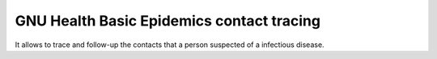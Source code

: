 .. SPDX-FileCopyrightText: 2008-2022 Luis Falcón <falcon@gnuhealth.org>
.. SPDX-FileCopyrightText: 2011-2022 GNU Solidario <health@gnusolidario.org>
..
.. SPDX-License-Identifier: GPL-3.0-or-later

GNU Health Basic Epidemics contact tracing
------------------------------------------

It allows to trace and follow-up the contacts that a person suspected of a infectious
disease.



